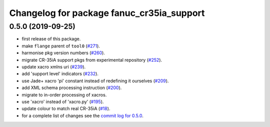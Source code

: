 ^^^^^^^^^^^^^^^^^^^^^^^^^^^^^^^^^^^^^^^^^^
Changelog for package fanuc_cr35ia_support
^^^^^^^^^^^^^^^^^^^^^^^^^^^^^^^^^^^^^^^^^^

0.5.0 (2019-09-25)
------------------
* first release of this package.
* make ``flange`` parent of ``tool0`` (`#271 <https://github.com/ros-industrial/fanuc/issues/271>`_).
* harmonise pkg version numbers (`#260 <https://github.com/ros-industrial/fanuc/issues/260>`_).
* migrate CR-35iA support pkgs from experimental repository (`#252 <https://github.com/ros-industrial/fanuc/issues/252>`_).
* update xacro xmlns uri (`#239 <https://github.com/ros-industrial/fanuc/issues/239>`_).
* add 'support level' indicators (`#232 <https://github.com/ros-industrial/fanuc/issues/232>`_).
* use Jade+ xacro 'pi' constant instead of redefining it ourselves (`#209 <https://github.com/ros-industrial/fanuc/issues/209>`_).
* add XML schema processing instruction (`#200 <https://github.com/ros-industrial/fanuc/issues/200>`_).
* migrate to in-order processing of xacros.
* use 'xacro' instead of 'xacro.py' (`#195 <https://github.com/ros-industrial/fanuc/issues/195>`_).
* update colour to match real CR-35iA (`#18 <https://github.com/ros-industrial/fanuc_experimental/issues/18>`_).
* for a complete list of changes see the `commit log for 0.5.0 <https://github.com/ros-industrial/fanuc/compare/0.4.4...0.5.0>`_.
